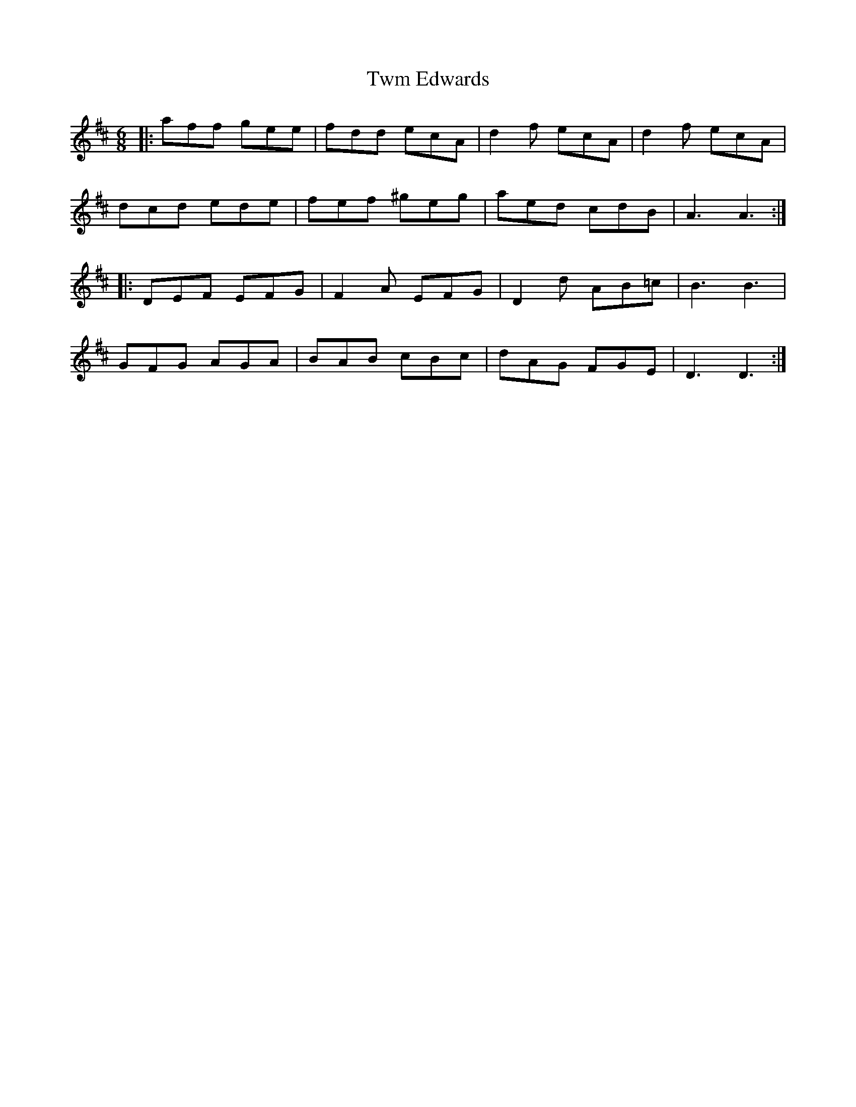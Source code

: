 X: 41430
T: Twm Edwards
R: jig
M: 6/8
K: Dmajor
|:aff gee|fdd ecA|d2f ecA|d2f ecA|
dcd ede|fef ^geg|aed cdB|A3 A3:|
|:DEF EFG|F2A EFG|D2d AB=c|B3 B3|
GFG AGA|BAB cBc|dAG FGE|D3 D3:|

